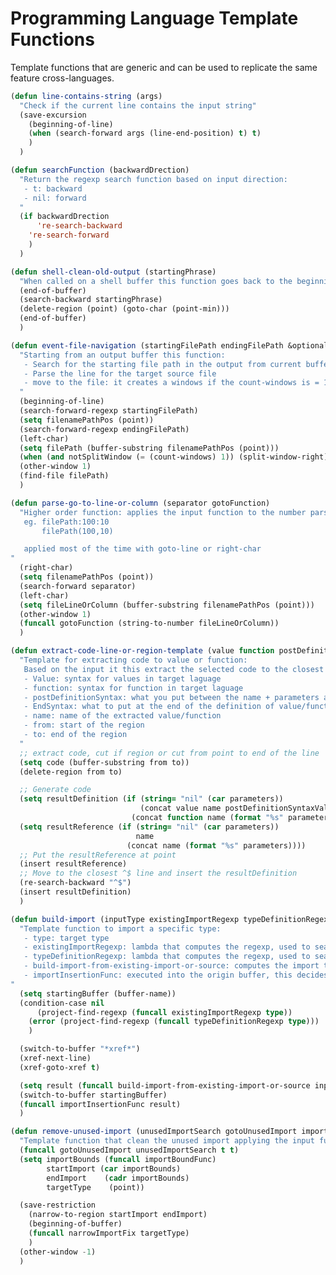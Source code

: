* Programming Language Template Functions

  Template functions that are generic and can be used to replicate the
  same feature cross-languages.


#+begin_src emacs-lisp :tangle yes
(defun line-contains-string (args)
  "Check if the current line contains the input string"
  (save-excursion
    (beginning-of-line)
    (when (search-forward args (line-end-position) t) t)
    )
  )

(defun searchFunction (backwardDrection)
  "Return the regexp search function based on input direction:
   - t: backward
   - nil: forward
  "
  (if backwardDrection
      're-search-backward
    're-search-forward
    )
  )

(defun shell-clean-old-output (startingPhrase)
  "When called on a shell buffer this function goes back to the beginning of the last compilation and delete the rest (old compilation). based on the input value"
  (end-of-buffer)
  (search-backward startingPhrase)
  (delete-region (point) (goto-char (point-min)))
  (end-of-buffer)
  )

(defun event-file-navigation (startingFilePath endingFilePath &optional notSplitWindow)
  "Starting from an output buffer this function:
   - Search for the starting file path in the output from current buffer
   - Parse the line for the target source file
   - move to the file: it creates a windows if the count-windows is = 1 and the parameter is false
  "
  (beginning-of-line)
  (search-forward-regexp startingFilePath)
  (setq filenamePathPos (point))
  (search-forward-regexp endingFilePath)
  (left-char)
  (setq filePath (buffer-substring filenamePathPos (point)))
  (when (and notSplitWindow (= (count-windows) 1)) (split-window-right))
  (other-window 1)
  (find-file filePath)
  )

(defun parse-go-to-line-or-column (separator gotoFunction)
  "Higher order function: applies the input function to the number parsed from current position based on the input separator
   eg. filePath:100:10
       filePath(100,10)

   applied most of the time with goto-line or right-char
"
  (right-char)
  (setq filenamePathPos (point))
  (search-forward separator)
  (left-char)
  (setq fileLineOrColumn (buffer-substring filenamePathPos (point)))
  (other-window 1)
  (funcall gotoFunction (string-to-number fileLineOrColumn))
  )

(defun extract-code-line-or-region-template (value function postDefinitionSyntaxValue postDefinitionSyntaxFunc EndSyntaxValue EndSyntaxFunc name parameters from to)
  "Template for extracting code to value or function:
   Based on the input it this extract the selected code to the closest empty line above.
   - Value: syntax for values in target laguage
   - function: syntax for function in target laguage
   - postDefinitionSyntax: what you put between the name + parameters and the body of the function/value. eg (= in scala)
   - EndSyntax: what to put at the end of the definition of value/function body. Eg in js it's ';' for value but '}' for functionsxs
   - name: name of the extracted value/function
   - from: start of the region
   - to: end of the region
  "
  ;; extract code, cut if region or cut from point to end of the line
  (setq code (buffer-substring from to))
  (delete-region from to)

  ;; Generate code
  (setq resultDefinition (if (string= "nil" (car parameters))
                             (concat value name postDefinitionSyntaxValue code EndSyntaxValue)
                           (concat function name (format "%s" parameters) postDefinitionSyntaxFunc code EndSyntaxFunc)))
  (setq resultReference (if (string= "nil" (car parameters))
                            name
                          (concat name (format "%s" parameters))))
  ;; Put the resultReference at point
  (insert resultReference)
  ;; Move to the closest ^$ line and insert the resultDefinition
  (re-search-backward "^$")
  (insert resultDefinition)
  )

(defun build-import (inputType existingImportRegexp typeDefinitionRegexp build-import-from-existing-import-or-source importInsertionFunc)
  "Template function to import a specific type:
   - type: target type
   - existingImportRegexp: lambda that computes the regexp, used to search for exisiting type imports.
   - typeDefinitionRegexp: lambda that computes the regexp, used to search for exisiting type definition.
   - build-import-from-existing-import-or-source: computes the import to insert. Very context dependent(cursor's position)
   - importInsertionFunc: executed into the origin buffer, this decides how/where to insert the import.
"
  (setq startingBuffer (buffer-name))
  (condition-case nil
      (project-find-regexp (funcall existingImportRegexp type))
    (error (project-find-regexp (funcall typeDefinitionRegexp type)))
    )

  (switch-to-buffer "*xref*")
  (xref-next-line)
  (xref-goto-xref t)

  (setq result (funcall build-import-from-existing-import-or-source inputType startingBuffer))
  (switch-to-buffer startingBuffer)
  (funcall importInsertionFunc result)
  )

(defun remove-unused-import (unusedImportSearch gotoUnusedImport importBoundFunc narrowImportFix)
  "Template function that clean the unused import applying the input functions"
  (funcall gotoUnusedImport unusedImportSearch t t)
  (setq importBounds (funcall importBoundFunc)
        startImport (car importBounds)
        endImport    (cadr importBounds)
        targetType    (point))

  (save-restriction
    (narrow-to-region startImport endImport)
    (beginning-of-buffer)
    (funcall narrowImportFix targetType)
    )
  (other-window -1)
  )
#+end_src
